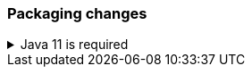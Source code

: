 [float]
[[breaking_80_packaging_changes]]
=== Packaging changes

//tag::notable-breaking-changes[]
.Java 11 is required
[%collapsible]
====
*Details* +
Java 11 or higher is now required to run {es} and any of its command
line tools.

*Impact* +
Use Java 11 or higher. Attempts to run {es} 8.0 using earlier Java versions will
fail.
====
//end::notable-breaking-changes[]
